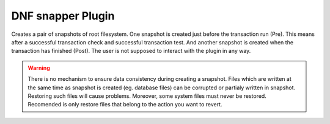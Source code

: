 ..
  Copyright (C) 2014 Igor Gnatenko
  Copyright (C) 2017 Red Hat

  This copyrighted material is made available to anyone wishing to use,
  modify, copy, or redistribute it subject to the terms and conditions of
  the GNU General Public License v.2, or (at your option) any later version.
  This program is distributed in the hope that it will be useful, but WITHOUT
  ANY WARRANTY expressed or implied, including the implied warranties of
  MERCHANTABILITY or FITNESS FOR A PARTICULAR PURPOSE.  See the GNU General
  Public License for more details.  You should have received a copy of the
  GNU General Public License along with this program; if not, write to the
  Free Software Foundation, Inc., 51 Franklin Street, Fifth Floor, Boston, MA
  02110-1301, USA.  Any Red Hat trademarks that are incorporated in the
  source code or documentation are not subject to the GNU General Public
  License and may only be used or replicated with the express permission of
  Red Hat, Inc.


==================
DNF snapper Plugin
==================

Creates a pair of snapshots of root filesystem. One snapshot is created just before the transaction run (Pre). This means after a successful transaction check and successful transaction test. And another snapshot is created when the transaction has finished (Post).
The user is not supposed to interact with the plugin in any way.

.. warning:: There is no mechanism to ensure data consistency during creating a snapshot. Files which are written at the same time as snapshot is created (eg. database files) can be corrupted or partialy written in snapshot. Restoring such files will cause problems. Moreover, some system files must never be restored. Recomended is only restore files that belong to the action you want to revert.

